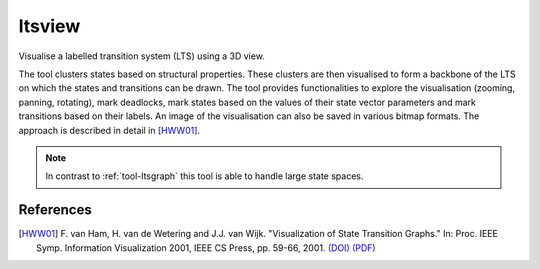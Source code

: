 .. index:: ltsview

.. _tool-ltsview:

ltsview
=======

Visualise a labelled transition system (LTS) using a 3D view.

The tool clusters states based on structural properties. These clusters are then
visualised to form a backbone of the LTS on which the states and transitions can
be drawn. The tool provides functionalities to explore the visualisation
(zooming, panning, rotating), mark deadlocks, mark states based on the values of
their state vector parameters and mark transitions based on their labels. An
image of the visualisation can also be saved in various bitmap formats. The
approach is described in detail in [HWW01]_.

.. note::

   In contrast to :ref:`tool-ltsgraph` this tool is able to handle large state
   spaces.
   
References
----------

.. [HWW01] F. van Ham, H. van de Wetering and J.J. van Wijk. "Visualization of
           State Transition Graphs." In: Proc. IEEE Symp. Information
           Visualization 2001, IEEE CS Press, pp. 59-66, 2001.
           `(DOI) <http://dx.doi.org/10.1109/INFVIS.2001.963281>`_
           `(PDF) <http://www.research.ibm.com/visual/papers/FSM2002.pdf>`_
           

